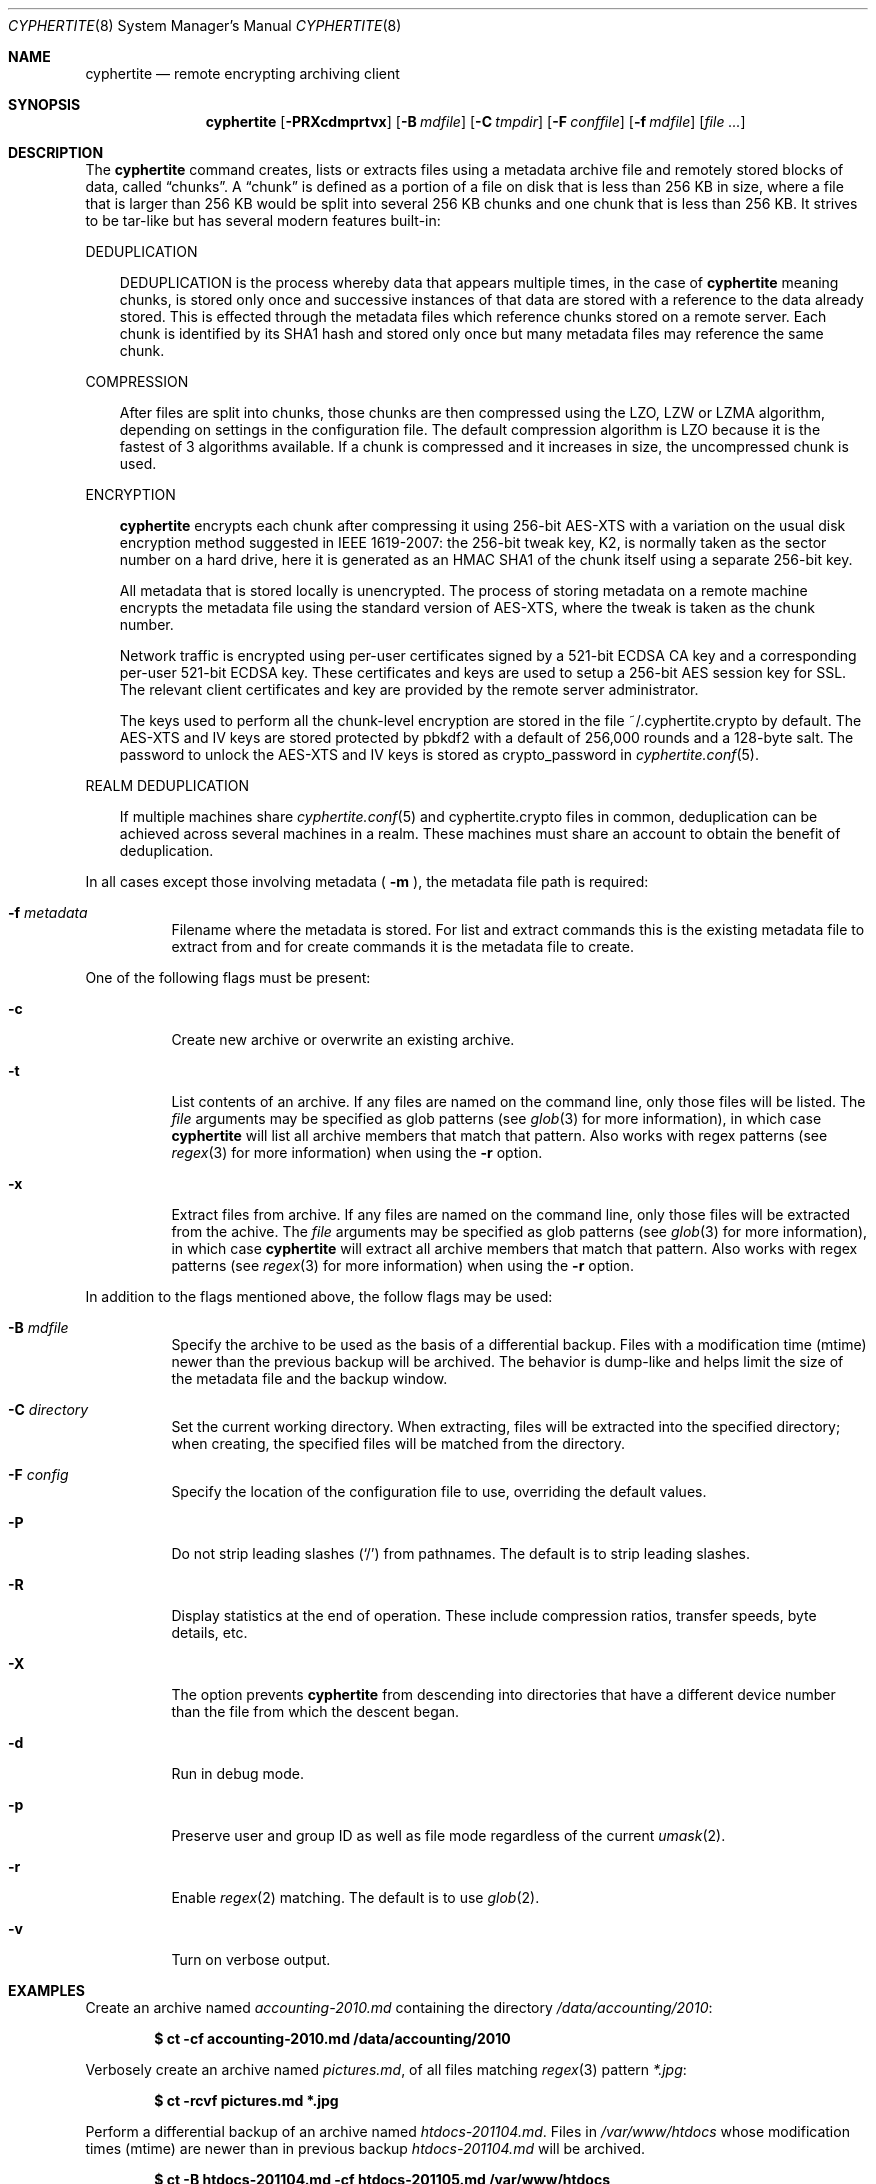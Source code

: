 .\" $cyphertite$
.\"
.\" Copyright (c) 2011 Conformal Systems LLC <info@conformal.com>
.\"
.\" Permission to use, copy, modify, and distribute this software for any
.\" purpose with or without fee is hereby granted, provided that the above
.\" copyright notice and this permission notice appear in all copies.
.\"
.\" THE SOFTWARE IS PROVIDED "AS IS" AND THE AUTHOR DISCLAIMS ALL WARRANTIES
.\" WITH REGARD TO THIS SOFTWARE INCLUDING ALL IMPLIED WARRANTIES OF
.\" MERCHANTABILITY AND FITNESS. IN NO EVENT SHALL THE AUTHOR BE LIABLE FOR
.\" ANY SPECIAL, DIRECT, INDIRECT, OR CONSEQUENTIAL DAMAGES OR ANY DAMAGES
.\" WHATSOEVER RESULTING FROM LOSS OF USE, DATA OR PROFITS, WHETHER IN AN
.\" ACTION OF CONTRACT, NEGLIGENCE OR OTHER TORTIOUS ACTION, ARISING OUT OF
.\" OR IN CONNECTION WITH THE USE OR PERFORMANCE OF THIS SOFTWARE.
.\"
.Dd $Mdocdate$
.Dt CYPHERTITE 8
.Os
.Sh NAME
.Nm cyphertite
.Nd remote encrypting archiving client 
.Sh SYNOPSIS
.Nm cyphertite
.Bk -words
.Op Fl PRXcdmprtvx
.Op Fl B Ar mdfile
.Op Fl C Ar tmpdir
.Op Fl F Ar conffile  
.Op Fl f Ar mdfile
.Op Ar file ...
.El
.Sh DESCRIPTION
The
.Nm
command creates, lists or extracts files using a metadata 
archive file and remotely stored blocks of data, called
.Dq chunks .
A
.Dq chunk
is defined as a portion of a file on disk that is less than 256
KB in size, where a file that is larger than 256 KB would be
split into several 256 KB chunks and one chunk that is less than
256 KB.
It strives to be tar-like but has several modern features
built-in:
.Pp
DEDUPLICATION
.Bd -filled -offset 3n
DEDUPLICATION is the process whereby data that appears multiple
times, in the case of
.Nm
meaning chunks, is stored only once and successive instances of
that data are stored with a reference to the data already stored.
This is effected through the metadata files which reference
chunks stored on a remote server.
Each chunk is identified by its SHA1 hash and stored only once
but many metadata files may reference the same chunk.
.Ed
.Pp
COMPRESSION
.Bd -filled -offset 3n
After files are split into chunks, those chunks are then compressed
using the LZO, LZW or LZMA algorithm, depending on settings in the
configuration file.
The default compression algorithm is LZO because it is the fastest
of 3 algorithms available.
If a chunk is compressed and it increases in size, the uncompressed
chunk is used.
.Ed
.Pp
ENCRYPTION
.Bd -filled -offset 3n
.Nm
encrypts each chunk after compressing it using 256-bit AES-XTS
with a variation on the usual disk encryption method suggested
in IEEE 1619-2007: the 256-bit tweak key, K2, is normally taken
as the sector number on a hard drive, here it is generated as an
HMAC SHA1 of the chunk itself using a separate 256-bit key.

All metadata that is stored locally is unencrypted.
The process of storing metadata on a remote machine encrypts the
metadata file using the standard version of AES-XTS, where the
tweak is taken as the chunk number.

Network traffic is encrypted using per-user certificates signed
by a 521-bit ECDSA CA key and a corresponding per-user 521-bit
ECDSA key.
These certificates and keys are used to setup a 256-bit AES
session key for SSL.
The relevant client certificates and key are provided by the
remote server administrator.

The keys used to perform all the chunk-level encryption are
stored in the file ~/.cyphertite.crypto by default.
The AES-XTS and IV keys are stored protected by pbkdf2 with a
default of 256,000 rounds and a 128-byte salt.
The password to unlock the AES-XTS and IV keys is stored as
crypto_password in
.Xr cyphertite.conf 5 .
.Ed
.Pp
REALM DEDUPLICATION
.Bd -filled -offset 3n
If multiple machines share
.Xr cyphertite.conf 5
and cyphertite.crypto files in common, deduplication can be
achieved across several machines in a realm.
These machines must share an account to obtain the benefit
of deduplication. 
.Ed
.Pp
In all cases except those involving metadata (
.Fl m
), the metadata file path is required:
.Bl -tag -width Ds
.It Fl f Ar metadata
Filename where the metadata is stored.
For list and extract commands this is the existing metadata file
to extract from and for create commands it is the metadata file
to create.
.El
.Pp
One of the following flags must be present:
.Bl -tag -width Ds
.It Fl c
Create new archive or overwrite an existing archive.
.It Fl t
List contents of an archive.
If any files are named on the command line, only those files will
be listed. The
.Ar file
arguments may be specified as glob patterns (see
.Xr glob 3
for more information), in which case
.Nm
will list all archive members that match that pattern.
Also works with regex patterns (see
.Xr regex 3
for more information) when using the
.Fl r
option.
.It Fl x
Extract files from archive.
If any files are named on the command line, only those files will
be extracted from the achive.
The
.Ar file
arguments may be specified as glob patterns (see
.Xr glob 3
for more information), in which case
.Nm
will extract all archive members that match that pattern.
Also works with regex patterns (see
.Xr regex 3
for more information) when using the
.Fl r
option.
.El
.Pp
In addition to the flags mentioned above, the follow flags may be
used:
.Bl -tag -width Ds
.It Fl B Ar mdfile
Specify the archive to be used as the basis of a differential backup. 
Files with a modification time (mtime) newer than the previous backup
will be archived.
The behavior is dump-like and helps limit the size of the metadata
file and the backup window.
.It Fl C Ar directory
Set the current working directory.  When extracting, files will be
extracted into the specified directory; when creating, the specified
files will be matched from the directory.
.It Fl F Ar config
Specify the location of the configuration file to use, overriding
the default values.
.It Fl P
Do not strip leading slashes
.Pq Sq /
from pathnames.
The default is to strip leading slashes.
.It Fl R
Display statistics at the end of operation.
These include compression ratios, transfer speeds, byte details, etc.
.It Fl X
The option prevents 
.Nm
from descending into directories that have a different device number
than the file from which the descent began.
.It Fl d
Run in debug mode.
.It Fl p
Preserve user and group ID as well as file mode regardless of the
current
.Xr umask 2 .
.It Fl r
Enable
.Xr regex 2
matching.  The default is to use
.Xr glob 2 .
.It Fl v
Turn on verbose output.
.El
.Sh EXAMPLES
Create an archive named 
.Pa accounting-2010.md
containing the directory
.Pa /data/accounting/2010 :
.Pp
.Dl $ ct -cf accounting-2010.md /data/accounting/2010
.Pp
Verbosely create an archive named
.Pa pictures.md ,
of all files matching
.Xr regex 3
pattern
.Pa *.jpg :
.Pp
.Dl $ ct -rcvf pictures.md *.jpg
.Pp
Perform a differential backup of an archive named
.Pa htdocs-201104.md .
Files in
.Pa /var/www/htdocs
whose modification times (mtime) are newer than in previous
backup
.Pa htdocs-201104.md
will be archived.
.Pp
.Dl $ ct -B htdocs-201104.md -cf htdocs-201105.md /var/www/htdocs
.Pp
Extract files from archive
.Pa backup.md
into directory
.Pa restore .
.Pp
.Dl $ ct -C restore -xf backup.md
.El
.Sh FILES
.Bl -tag -width "cyphertite" -compact
.It Pa /etc/cyphertite/cyphertite.conf
Default configuration file.
.It Pa ~/.cyphertite.conf
User configuration file.
.It Pa ~/.cyphertite.crypto
Default crypto secrets file.
.El
.Sh SEE ALSO
.Xr cyphertite.conf 5
.Sh AUTHORS
.Nm
was written by
.An Conformal Systems, LLC. Aq info@conformal.com .
.Sh CAVEATS
.Pp
.Nm
is currently in beta testing.  Some of the above options
may change before official release.

When running the first backup on a system,
.Nm
prompts the user for the information needed to setup the
account as follows:

.Dl $ ct -cf backup.md /usr/local/bin
.Dl config file not found, create one: yes
.Dl create a system or user config file: user
.Dl username: testuser
.Dl password [enter to skip]: 
.Dl reenter password: 
.Dl crypto passphrase [enter to skip, g to generate]:

Using the built-in configuration file generator simplifies
the install substantially.

